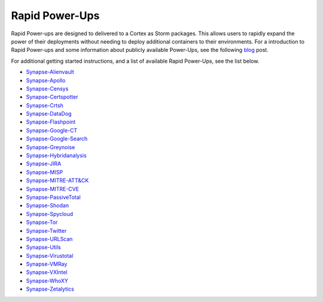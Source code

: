 .. _rapid-powerups:

Rapid Power-Ups
###############

Rapid Power-ups are designed to delivered to a Cortex as Storm packages. This allows users to rapidly expand the power
of their deployments without needing to deploy additional containers to their environments. For a introduction to
Rapid Power-ups and some information about publicly available Power-Ups, see the following
`blog <https://vertex.link/blogs/synapse-power-ups/>`_ post.

For additional getting started instructions, and a list of available Rapid Power-Ups, see the list below.

- `Synapse-Alienvault <https://commercial.docs.vertex.link/projects/rapid-powerups/en/latest/storm-packages/synapse-alienvault/index.html>`_
- `Synapse-Apollo <https://commercial.docs.vertex.link/projects/rapid-powerups/en/latest/storm-packages/synapse-apollo/index.html>`_
- `Synapse-Censys <https://commercial.docs.vertex.link/projects/rapid-powerups/en/latest/storm-packages/synapse-censys/index.html>`_
- `Synapse-Certspotter <https://commercial.docs.vertex.link/projects/rapid-powerups/en/latest/storm-packages/synapse-certspotter/index.html>`_
- `Synapse-Crtsh <https://commercial.docs.vertex.link/projects/rapid-powerups/en/latest/storm-packages/synapse-crtsh/index.html>`_
- `Synapse-DataDog <https://commercial.docs.vertex.link/projects/rapid-powerups/en/latest/storm-packages/synapse-datadog/index.html>`_
- `Synapse-Flashpoint <https://commercial.docs.vertex.link/projects/rapid-powerups/en/latest/storm-packages/synapse-flashpoint/index.html>`_
- `Synapse-Google-CT <https://commercial.docs.vertex.link/projects/rapid-powerups/en/latest/storm-packages/synapse-google-ct/index.html>`_
- `Synapse-Google-Search <https://commercial.docs.vertex.link/projects/rapid-powerups/en/latest/storm-packages/synapse-google-search/index.html>`_
- `Synapse-Greynoise <https://commercial.docs.vertex.link/projects/rapid-powerups/en/latest/storm-packages/synapse-greynoise/index.html>`_
- `Synapse-Hybridanalysis <https://commercial.docs.vertex.link/projects/rapid-powerups/en/latest/storm-packages/synapse-hybridanalysis/index.html>`_
- `Synapse-JIRA <https://commercial.docs.vertex.link/projects/rapid-powerups/en/latest/storm-packages/synapse-jira/index.html>`_
- `Synapse-MISP <https://commercial.docs.vertex.link/projects/rapid-powerups/en/latest/storm-packages/synapse-misp/index.html>`_
- `Synapse-MITRE-ATT&CK <https://commercial.docs.vertex.link/projects/rapid-powerups/en/latest/storm-packages/synapse-mitre-attack/index.html>`_
- `Synapse-MITRE-CVE <https://commercial.docs.vertex.link/projects/rapid-powerups/en/latest/storm-packages/synapse-mitre-cve/index.html>`_
- `Synapse-PassiveTotal <https://commercial.docs.vertex.link/projects/rapid-powerups/en/latest/storm-packages/synapse-passivetotal/index.html>`_
- `Synapse-Shodan <https://commercial.docs.vertex.link/projects/rapid-powerups/en/latest/storm-packages/synapse-shodan/index.html>`_
- `Synapse-Spycloud <https://commercial.docs.vertex.link/projects/rapid-powerups/en/latest/storm-packages/synapse-spycloud/index.html>`_
- `Synapse-Tor <https://commercial.docs.vertex.link/projects/rapid-powerups/en/latest/storm-packages/synapse-tor/index.html>`_
- `Synapse-Twitter <https://commercial.docs.vertex.link/projects/rapid-powerups/en/latest/storm-packages/synapse-twitter/index.html>`_
- `Synapse-URLScan <https://commercial.docs.vertex.link/projects/rapid-powerups/en/latest/storm-packages/synapse-urlscan/index.html>`_
- `Synapse-Utils <https://commercial.docs.vertex.link/projects/rapid-powerups/en/latest/storm-packages/synapse-utils/index.html>`_
- `Synapse-Virustotal <https://commercial.docs.vertex.link/projects/rapid-powerups/en/latest/storm-packages/synapse-virustotal/index.html>`_
- `Synapse-VMRay <https://commercial.docs.vertex.link/projects/rapid-powerups/en/latest/storm-packages/synapse-vmray/index.html>`_
- `Synapse-VXIntel <https://commercial.docs.vertex.link/projects/rapid-powerups/en/latest/storm-packages/synapse-vxintel/index.html>`_
- `Synapse-WhoXY <https://commercial.docs.vertex.link/projects/rapid-powerups/en/latest/storm-packages/synapse-whoxy/index.html>`_
- `Synapse-Zetalytics <https://commercial.docs.vertex.link/projects/rapid-powerups/en/latest/storm-packages/synapse-zetalytics/index.html>`_
